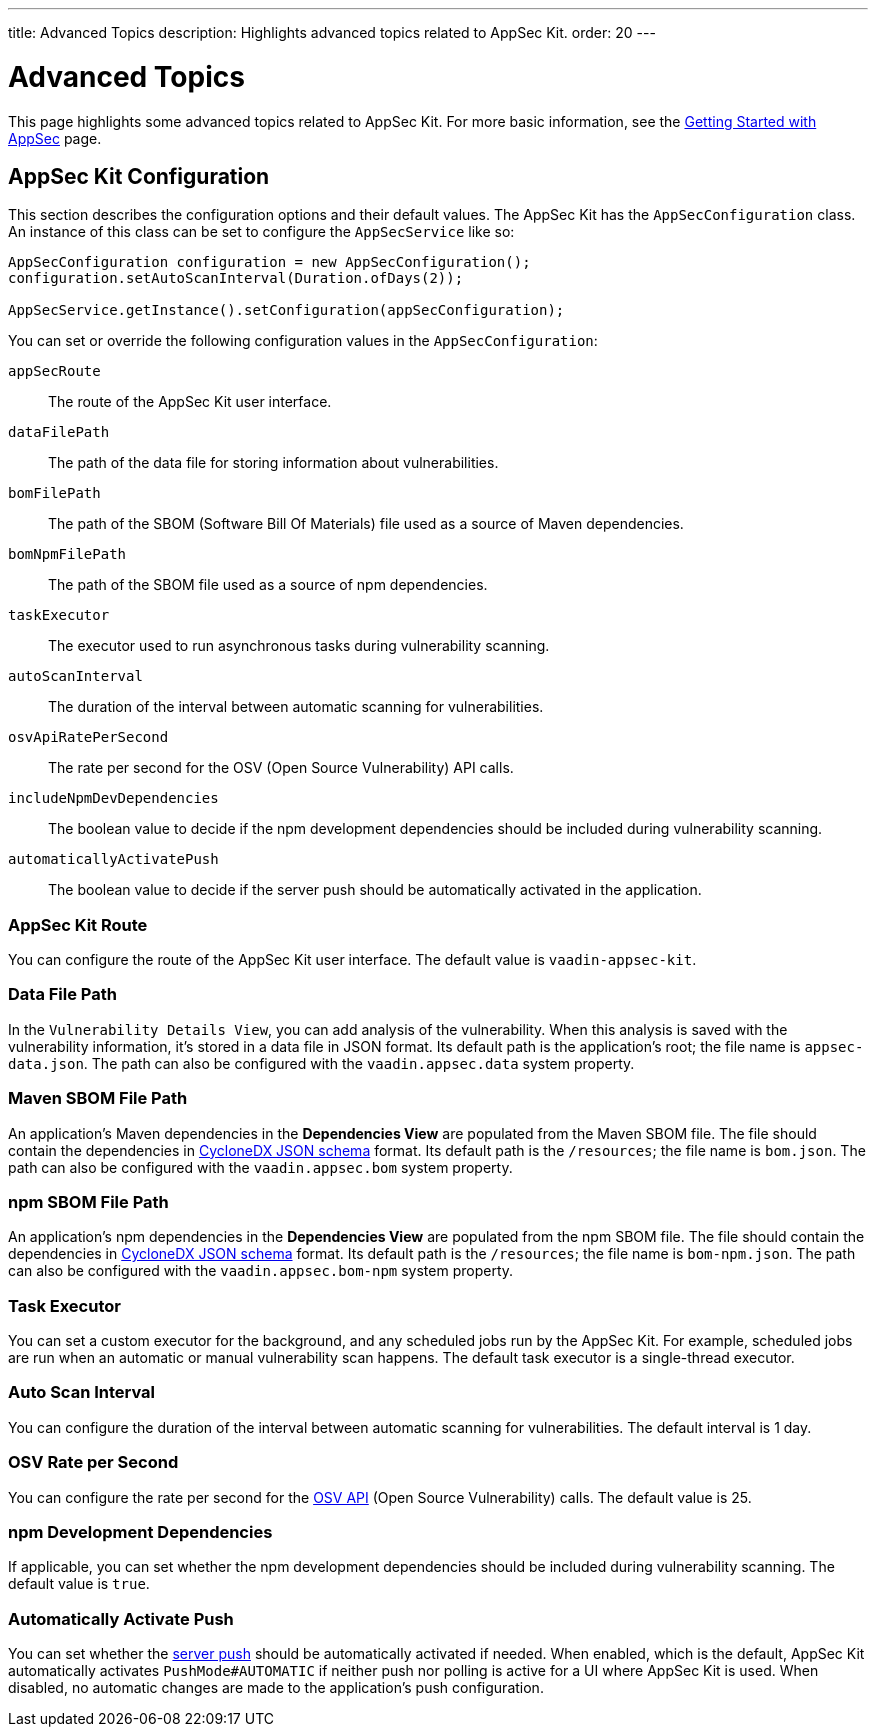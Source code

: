 ---
title: Advanced Topics
description: Highlights advanced topics related to AppSec Kit.
order: 20
---


= [since:com.vaadin:vaadin@V24.2]#Advanced Topics#

This page highlights some advanced topics related to AppSec Kit. For more basic information, see the <<{articles}/flow/tools/appsec/getting-started#, Getting Started with AppSec>> page.


[[appsec-kit-configuration]]
== AppSec Kit Configuration

This section describes the configuration options and their default values. The AppSec Kit has the `AppSecConfiguration` class. An instance of this class can be set to configure the `AppSecService` like so:

[source,java]
----
AppSecConfiguration configuration = new AppSecConfiguration();
configuration.setAutoScanInterval(Duration.ofDays(2));

AppSecService.getInstance().setConfiguration(appSecConfiguration);
----

You can set or override the following configuration values in the `AppSecConfiguration`:

`appSecRoute`::
The route of the AppSec Kit user interface.
`dataFilePath`::
The path of the data file for storing information about vulnerabilities.
`bomFilePath`::
The path of the SBOM (Software Bill Of Materials) file used as a source of Maven dependencies.
`bomNpmFilePath`::
The path of the SBOM file used as a source of npm dependencies.
`taskExecutor`::
The executor used to run asynchronous tasks during vulnerability scanning.
`autoScanInterval`::
The duration of the interval between automatic scanning for vulnerabilities.
`osvApiRatePerSecond`::
The rate per second for the OSV (Open Source Vulnerability) API calls.
`includeNpmDevDependencies`::
The boolean value to decide if the npm development dependencies should be included during vulnerability scanning.
`automaticallyActivatePush`::
The boolean value to decide if the server push should be automatically activated in the application.


=== AppSec Kit Route

You can configure the route of the AppSec Kit user interface. The default value is `vaadin-appsec-kit`.


=== Data File Path

In the `Vulnerability Details View`, you can add analysis of the vulnerability. When this analysis is saved with the vulnerability information, it's stored in a data file in JSON format. Its default path is the application's root; the file name is [filename]`appsec-data.json`. The path can also be configured with the `vaadin.appsec.data` system property.


=== Maven SBOM File Path

An application's Maven dependencies in the [guilabel]*Dependencies View* are populated from the Maven SBOM file. The file should contain the dependencies in link:https://cyclonedx.org/specification/overview/[CycloneDX JSON schema] format. Its default path is the `/resources`; the file name is [filename]`bom.json`. The path can also be configured with the `vaadin.appsec.bom` system property.


=== npm SBOM File Path

An application's npm dependencies in the [guilabel]*Dependencies View* are populated from the npm SBOM file. The file should contain the dependencies in link:https://cyclonedx.org/specification/overview/[CycloneDX JSON schema] format. Its default path is the `/resources`; the file name is [filename]`bom-npm.json`. The path can also be configured with the `vaadin.appsec.bom-npm` system property.


=== Task Executor

You can set a custom executor for the background, and any scheduled jobs run by the AppSec Kit. For example, scheduled jobs are run when an automatic or manual vulnerability scan happens. The default task executor is a single-thread executor.


=== Auto Scan Interval

You can configure the duration of the interval between automatic scanning for vulnerabilities. The default interval is 1 day.


=== OSV Rate per Second

You can configure the rate per second for the link:https://google.github.io/osv.dev/api/[OSV API] (Open Source Vulnerability) calls. The default value is 25.


=== npm Development Dependencies

If applicable, you can set whether the npm development dependencies should be included during vulnerability scanning. The default value is `true`.


=== Automatically Activate Push

You can set whether the <<{articles}/flow/advanced/server-push#, server push>> should be automatically activated if needed. When enabled, which is the default, AppSec Kit automatically activates `PushMode#AUTOMATIC` if neither push nor polling is active for a UI where AppSec Kit is used. When disabled, no automatic changes are made to the application's push configuration.


++++
<style>
[class^=PageHeader-module--descriptionContainer] {display: none;}
</style>
++++
